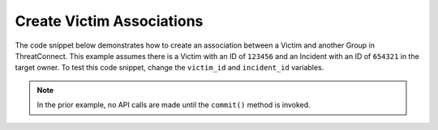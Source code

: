 Create Victim Associations
""""""""""""""""""""""""""

The code snippet below demonstrates how to create an association between a Victim and another Group in ThreatConnect. This example assumes there is a Victim with an ID of ``123456`` and an Incident with an ID of ``654321`` in the target owner. To test this code snippet, change the ``victim_id`` and ``incident_id`` variables.

.. code-block:: python
    :emphasize-lines: 28-29,31-32,34-35,37-38

    # replace the line below with the standard, TC script heading described here:
    # https://docs.threatconnect.com/en/latest/python/quick_start.html#standard-script-heading
    ...

    tc = ThreatConnect(api_access_id, api_secret_key, api_default_org, api_base_url)

    # define the ID of the victim we would like to retrieve
    victim_id = 123456
    # define the ID of the incident we would like to associate with the victim
    incident_id = 654321

    # create a victims object
    victims = tc.victims()

    # set a filter to retrieve the victim with the id: 123456
    filter1 = victims.add_filter()
    filter1.add_id(victim_id)

    try:
        # retrieve the Victims
        victims.retrieve()
    except RuntimeError as e:
        print('Error: {0}'.format(e))
        sys.exit(1)

    # iterate through the Victims
    for victim in victims:
        print(victim.name)

        # create an association between this victim and the incident
        victim.associate_group(ResourceType.INCIDENTS, incident_id)

        # commit the changes to ThreatConnect
        victim.commit()

.. note:: In the prior example, no API calls are made until the ``commit()`` method is invoked.
